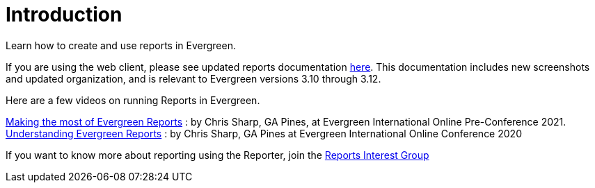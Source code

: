 = Introduction =
:toc:

Learn how to create and use reports in Evergreen.

If you are using the web client, please see updated reports documentation https://docs.evergreen-ils.org/docs/3.12/reports/introduction.html[here]. This documentation includes new screenshots and updated organization, and is relevant to Evergreen versions 3.10 through 3.12.

Here are a few videos on running Reports in Evergreen. 

https://youtu.be/Ej9C-erZWmg[Making the most of Evergreen Reports] : by Chris Sharp, GA Pines, at Evergreen International Online Pre-Conference 2021.
https://youtu.be/cNoxPPgGoR4[Understanding Evergreen Reports] : by Chris Sharp, GA Pines at Evergreen International Online Conference 2020

If you want to know more about reporting using the Reporter, join the https://wiki.evergreen-ils.org/doku.php?id=evergreen-reports:rig[Reports Interest Group]

